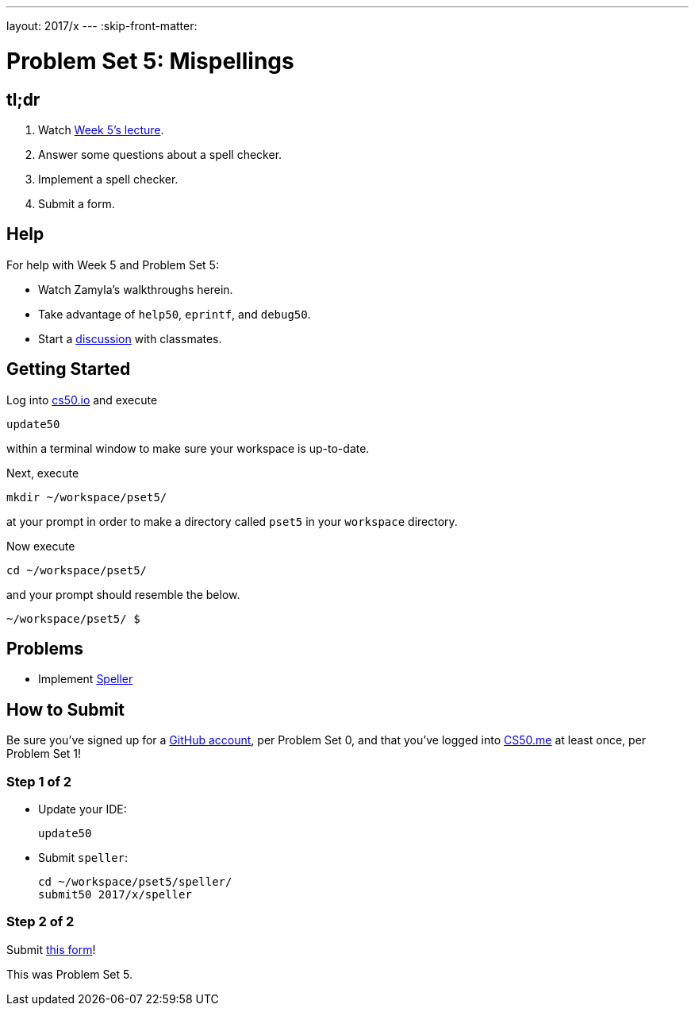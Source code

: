 ---
layout: 2017/x
---
:skip-front-matter:

= Problem Set 5: Mispellings

== tl;dr
 
. Watch https://video.cs50.net/2016/fall/lectures/5[Week 5's lecture].
. Answer some questions about a spell checker.
. Implement a spell checker.
. Submit a form.

== Help

For help with Week 5 and Problem Set 5:

* Watch Zamyla's walkthroughs herein.
* Take advantage of `help50`, `eprintf`, and `debug50`.
* Start a https://courses.edx.org/courses/course-v1:HarvardX+CS50+X/a7ec0c0a7b6e460f877da0734811c4cd/[discussion] with classmates.

== Getting Started

Log into https://cs50.io/[cs50.io] and execute

[source]
----
update50
----

within a terminal window to make sure your workspace is up-to-date. 

Next, execute

[source]
----
mkdir ~/workspace/pset5/
----

at your prompt in order to make a directory called `pset5` in your `workspace` directory.

Now execute

[source]
----
cd ~/workspace/pset5/
----

and your prompt should resemble the below.

[source]
----
~/workspace/pset5/ $
----

== Problems

* Implement link:../../../../problems/speller/speller.html[Speller]

== How to Submit

Be sure you've signed up for a https://github.com/join[GitHub account], per Problem Set 0, and that you've logged into https://cs50.me/[CS50.me] at least once, per Problem Set 1!

=== Step 1 of 2

* Update your IDE:
+
[source]
----
update50
----
* Submit `speller`:
+
[source]
----
cd ~/workspace/pset5/speller/
submit50 2017/x/speller
----

=== Step 2 of 2

Submit https://newforms.cs50.net/2017/x/psets/5[this form]!
 
This was Problem Set 5.
